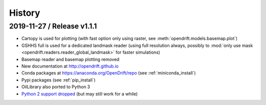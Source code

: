 History
=======

2019-11-27 / Release v1.1.1
---------------------------

* Cartopy is used for plotting (with fast option only using raster, see :meth:`opendrift.models.basemap.plot`)
* GSHHS full is used for a dedicated landmask reader (using full resolution always, possibly to :mod:`only use mask <opendrift.readers.reader_global_landmask>` for faster simulations)
* Basemap reader and basemap plotting removed
* New documentation at http://opendrift.github.io
* Conda packages at https://anaconda.org/OpenDrift/repo (see :ref:`miniconda_install`)
* Pypi packages (see :ref:`pip_install`)
* OilLibrary also ported to Python 3
* `Python 2 support dropped <https://github.com/python/devguide/pull/344>`_ (but may still work for a while)
